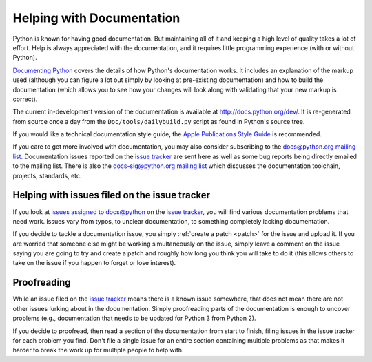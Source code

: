 .. _docquality:

Helping with Documentation
==========================

Python is known for having good documentation. But maintaining all of it and
keeping a high level of quality takes a lot of effort. Help is always
appreciated with the documentation, and it requires little programming
experience (with or without Python).

`Documenting Python`_ covers the details of how Python's documentation works.
It includes an explanation of the markup used (although you can figure a lot
out simply by looking at pre-existing documentation) and how to build the
documentation (which allows you to see how your changes will look along with
validating that your new markup is correct).

The current in-development version of the documentation is available at
http://docs.python.org/dev/. It is re-generated from source once a day from the
``Doc/tools/dailybuild.py`` script as found in Python's source tree.

If you would like a technical documentation style guide, the `Apple
Publications Style Guide
<http://developer.apple.com/mac/library/documentation/UserExperience/Conceptual/APStyleGuide/APSG_2009.pdf>`_
is recommended.

If you care to get more involved with documentation, you may also consider
subscribing to the
`docs@python.org mailing list <http://mail.python.org/mailman/listinfo/docs>`_.
Documentation issues reported on the `issue tracker`_ are sent here as well as
some bug reports being directly emailed to the mailing list. There is also the
`docs-sig@python.org mailing list
<http://mail.python.org/mailman/listinfo/doc-sig>`_ which discusses the
documentation toolchain, projects, standards, etc.

.. _Documenting Python: http://docs.python.org/py3k/documenting/index.html


Helping with issues filed on the issue tracker
----------------------------------------------

If you look at `issues assigned to docs@python`_ on the `issue tracker`_, you
will find various documentation problems that need work. Issues vary from
typos, to unclear documentation, to something completely lacking documentation.

If you decide to tackle a documentation issue, you simply :ref:`create a patch
<patch>` for the issue and upload it. If you are worried that someone else might
be working simultaneously on the issue, simply leave a comment on the issue
saying you are going to try and create a patch and roughly how long you think
you will take to do it (this allows others to take on the issue if you happen
to forget or lose interest).

.. _issue tracker: http://bugs.python.org
.. _issues assigned to docs@python: http://bugs.python.org/issue?%40sort0=activity&%40sortdir0=on&%40sort1=creation&%40sortdir1=on&%40group0=priority&%40group1=&%40columns=title%2Cid%2Cactivity%2Cstatus&%40filter=assignee%2Cstatus&status=1&assignee=12260&%40pagesize=50&%40startwith=0




Proofreading
------------

While an issue filed on the `issue tracker`_ means there is a known issue
somewhere, that does not mean there are not other issues lurking about in the
documentation. Simply proofreading parts of the documentation is enough to
uncover problems (e.g., documentation that needs to be updated for Python 3
from Python 2).

If you decide to proofread, then read a section of the documentation from start
to finish, filing issues in the issue tracker for each problem you find. Don't
file a single issue for an entire section containing multiple problems as that
makes it harder to break the work up for multiple people to help with.
